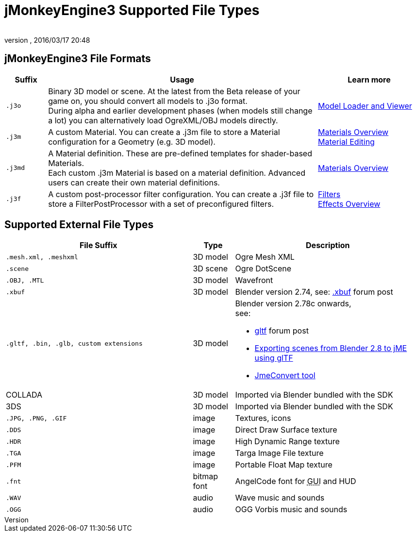 = jMonkeyEngine3 Supported File Types
:author:
:revnumber:
:revdate: 2016/03/17 20:48
:relfileprefix: ../../
:imagesdir: ../..
ifdef::env-github,env-browser[:outfilesuffix: .adoc]



== jMonkeyEngine3 File Formats
[cols="10,65,25", options="header"]
|===

a|Suffix
a|Usage
a|Learn more

l|.j3o
a|Binary 3D model or scene. At the latest from the Beta release of your game on, you should convert all models to .j3o format. +
During alpha and earlier development phases (when models still change a lot) you can alternatively load OgreXML/OBJ models directly.
a|<<sdk/model_loader_and_viewer#,Model Loader and Viewer>>

l|.j3m
a|A custom Material. You can create a .j3m file to store a Material configuration for a Geometry (e.g. 3D model).
a|<<jme3/advanced/materials_overview#,Materials Overview>> +
<<sdk/material_editing#,Material Editing>>

l|.j3md
a|A Material definition. These are pre-defined templates for shader-based Materials. +
Each custom .j3m Material is based on a material definition. Advanced users can create their own material definitions.
a| <<jme3/advanced/materials_overview#,Materials Overview>>

l|.j3f
a|A custom post-processor filter configuration. You can create a .j3f file to store a FilterPostProcessor with a set of preconfigured filters.
a| <<sdk/filters#,Filters>> +
<<jme3/advanced/effects_overview#,Effects Overview>>

|===


== Supported External File Types
[cols="45,10,45", options="header"]
|===

a|File Suffix
a|Type
a|Description

l|.mesh.xml, .meshxml
a|3D model
a|Ogre Mesh XML

l|.scene
a|3D scene
a|Ogre DotScene

l|.OBJ, .MTL
a|3D model
a|Wavefront

l|.xbuf
a|3D model
a|Blender version 2.74, see: link:https://hub.jmonkeyengine.org/t/xbuf-format-a-developer-friendly-game-exchange-format-for-3d-data/31130[.xbuf] forum post

l|.gltf, .bin, .glb, custom extensions
a|3D model
a|Blender version 2.78c onwards, +
see:

* link:https://hub.jmonkeyengine.org/t/jme-gltf-support/39174[gltf] forum post
* <<jme3/advanced/blender_gltf#,Exporting scenes from Blender 2.8 to jME using glTF>>
* link:https://hub.jmonkeyengine.org/t/jmeconvert-tool/41831[JmeConvert tool]

a|COLLADA
a|3D model
a|Imported via Blender bundled with the SDK

a|3DS
a|3D model
a|Imported via Blender bundled with the SDK

l|.JPG, .PNG, .GIF
a|image
a|Textures, icons

l|.DDS
a|image
a|Direct Draw Surface texture

l|.HDR
a|image
a|High Dynamic Range texture

l|.TGA
a|image
a|Targa Image File texture

l|.PFM
a|image
a|Portable Float Map texture

l|.fnt
a|bitmap font
a|AngelCode font for +++<abbr title="Graphical User Interface">GUI</abbr>+++ and HUD

l|.WAV
a|audio
a|Wave music and sounds

l|.OGG
a|audio
a|OGG Vorbis music and sounds

|===
